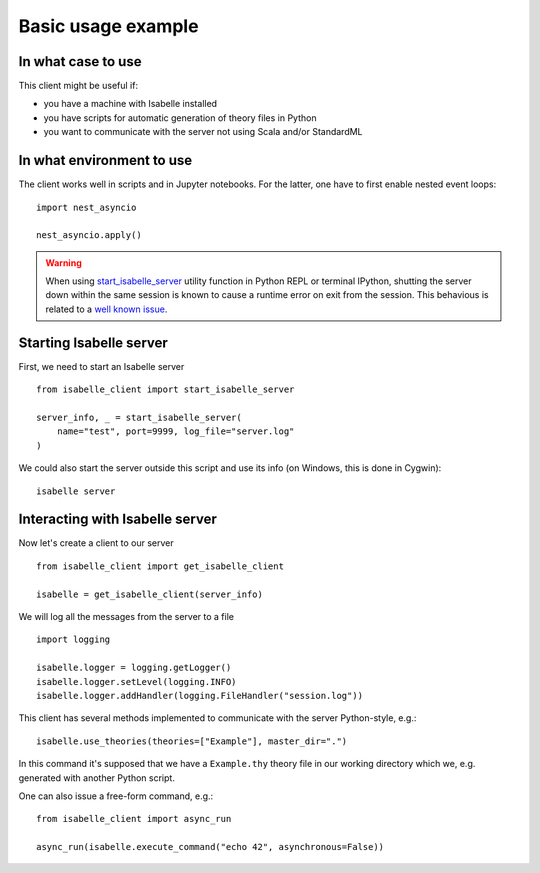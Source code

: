 ..
  Copyright 2021 Boris Shminke

  Licensed under the Apache License, Version 2.0 (the "License");
  you may not use this file except in compliance with the License.
  You may obtain a copy of the License at

      https://www.apache.org/licenses/LICENSE-2.0

  Unless required by applicable law or agreed to in writing, software
  distributed under the License is distributed on an "AS IS" BASIS,
  WITHOUT WARRANTIES OR CONDITIONS OF ANY KIND, either express or implied.
  See the License for the specific language governing permissions and
  limitations under the License.
  
Basic usage example
********************

In what case to use
====================

This client might be useful if:

* you have a machine with Isabelle installed
* you have scripts for automatic generation of theory files in Python
* you want to communicate with the server not using Scala and/or StandardML

In what environment to use
==========================

The client works well in scripts and in Jupyter notebooks. For the latter, one have to first enable nested event loops::


    import nest_asyncio

    nest_asyncio.apply()
    
.. warning::
   When using `start_isabelle_server <package-documentation.html#isabelle_client.utils.start_isabelle_server>`__ utility function in Python REPL or terminal IPython, shutting the server down within the same session is known to cause a runtime error on exit from the session. This behavious is related to a `well known issue <https://ipython.readthedocs.io/en/stable/interactive/autoawait.html#difference-between-terminal-ipython-and-ipykernel>`__.

Starting Isabelle server
========================
   
First, we need to start an Isabelle server ::
  
    from isabelle_client import start_isabelle_server

    server_info, _ = start_isabelle_server(
        name="test", port=9999, log_file="server.log"
    )

We could also start the server outside this script and use its info (on Windows, this is done in Cygwin)::

    isabelle server

Interacting with Isabelle server
================================
  
Now let's create a client to our server ::

    from isabelle_client import get_isabelle_client

    isabelle = get_isabelle_client(server_info)

We will log all the messages from the server to a file ::
  
    import logging

    isabelle.logger = logging.getLogger()
    isabelle.logger.setLevel(logging.INFO)
    isabelle.logger.addHandler(logging.FileHandler("session.log"))

This client has several methods implemented to communicate with the server Python-style, e.g.::

    isabelle.use_theories(theories=["Example"], master_dir=".")

In this command it's supposed that we have a ``Example.thy`` theory file in our working directory which we, e.g. generated with another Python script.

One can also issue a free-form command, e.g.::

    from isabelle_client import async_run

    async_run(isabelle.execute_command("echo 42", asynchronous=False))
